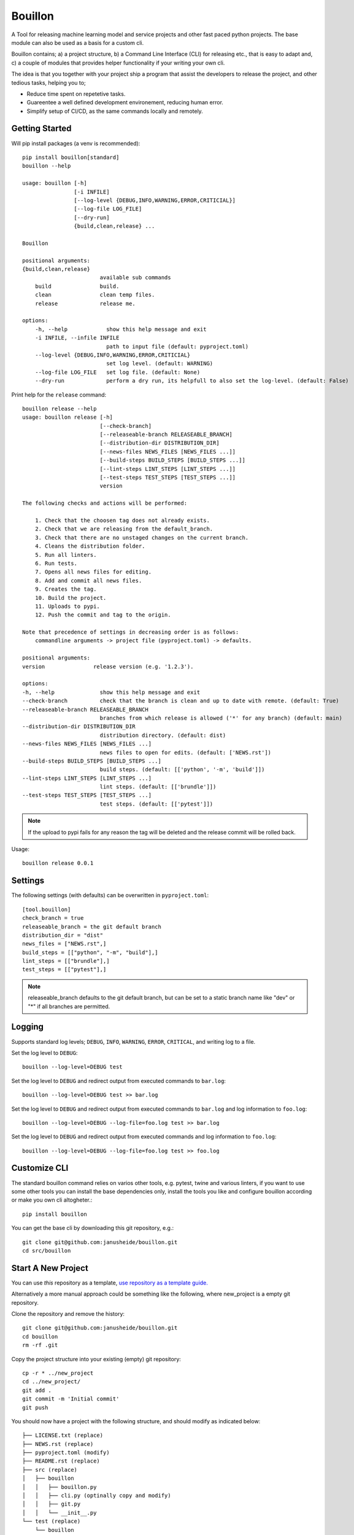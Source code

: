 ..  Copyright (c) 2020, Janus Heide.
..  All rights reserved.
..
.. Distributed under the "BSD 3-Clause License", see LICENSE.rst.

Bouillon
========

.. image:: https://github.com/janusheide/bouillon/actions/workflows/unittests.yml/badge.svg
    :target: https://github.com/janusheide/bouillon/actions/workflows/unittests.yml
    :alt: Unit tests

.. image:: https://img.shields.io/pypi/pyversions/bouillon
   :alt: PyPI - Python Version

.. image:: https://img.shields.io/librariesio/github/janusheide/bouillon
   :alt: Libraries.io dependency status for GitHub repo

A Tool for releasing machine learning model and service projects and other fast
paced python projects. The base module can also be used as a basis for a custom
cli.

Bouillon contains; a) a project structure, b) a Command Line Interface (CLI)
for releasing etc., that is easy to adapt and, c) a couple of modules that
provides helper functionality if your writing your own cli.

The idea is that you together with your project ship a program that assist the
developers to release the project, and other tedious tasks, helping you to;

* Reduce time spent on repetetive tasks.
* Guareentee a well defined development environement, reducing human error.
* Simplify setup of CI/CD, as the same commands locally and remotely.


Getting Started
---------------

Will pip install packages (a venv is recommended)::

    pip install bouillon[standard]
    bouillon --help

    usage: bouillon [-h]
                    [-i INFILE]
                    [--log-level {DEBUG,INFO,WARNING,ERROR,CRITICIAL}]
                    [--log-file LOG_FILE]
                    [--dry-run]
                    {build,clean,release} ...

    Bouillon

    positional arguments:
    {build,clean,release}
                            available sub commands
        build               build.
        clean               clean temp files.
        release             release me.

    options:
        -h, --help            show this help message and exit
        -i INFILE, --infile INFILE
                              path to input file (default: pyproject.toml)
        --log-level {DEBUG,INFO,WARNING,ERROR,CRITICIAL}
                              set log level. (default: WARNING)
        --log-file LOG_FILE   set log file. (default: None)
        --dry-run             perform a dry run, its helpfull to also set the log-level. (default: False)


Print help for the ``release`` command::

    bouillon release --help
    usage: bouillon release [-h]
                            [--check-branch]
                            [--releaseable-branch RELEASEABLE_BRANCH]
                            [--distribution-dir DISTRIBUTION_DIR]
                            [--news-files NEWS_FILES [NEWS_FILES ...]]
                            [--build-steps BUILD_STEPS [BUILD_STEPS ...]]
                            [--lint-steps LINT_STEPS [LINT_STEPS ...]]
                            [--test-steps TEST_STEPS [TEST_STEPS ...]]
                            version

    The following checks and actions will be performed:

        1. Check that the choosen tag does not already exists.
        2. Check that we are releasing from the default_branch.
        3. Check that there are no unstaged changes on the current branch.
        4. Cleans the distribution folder.
        5. Run all linters.
        6. Run tests.
        7. Opens all news files for editing.
        8. Add and commit all news files.
        9. Creates the tag.
        10. Build the project.
        11. Uploads to pypi.
        12. Push the commit and tag to the origin.

    Note that precedence of settings in decreasing order is as follows:
        commandline arguments -> project file (pyproject.toml) -> defaults.

    positional arguments:
    version               release version (e.g. '1.2.3').

    options:
    -h, --help              show this help message and exit
    --check-branch          check that the branch is clean and up to date with remote. (default: True)
    --releaseable-branch RELEASEABLE_BRANCH
                            branches from which release is allowed ('*' for any branch) (default: main)
    --distribution-dir DISTRIBUTION_DIR
                            distribution directory. (default: dist)
    --news-files NEWS_FILES [NEWS_FILES ...]
                            news files to open for edits. (default: ['NEWS.rst'])
    --build-steps BUILD_STEPS [BUILD_STEPS ...]
                            build steps. (default: [['python', '-m', 'build']])
    --lint-steps LINT_STEPS [LINT_STEPS ...]
                            lint steps. (default: [['brundle']])
    --test-steps TEST_STEPS [TEST_STEPS ...]
                            test steps. (default: [['pytest']])


.. note::

    If the upload to pypi fails for any reason the tag will be deleted and the
    release commit will be rolled back.

Usage::

    bouillon release 0.0.1


Settings
--------

The following settings (with defaults) can be overwritten in ``pyproject.toml``::

    [tool.bouillon]
    check_branch = true
    releaseable_branch = the git default branch
    distribution_dir = "dist"
    news_files = ["NEWS.rst",]
    build_steps = [["python", "-m", "build"],]
    lint_steps = [["brundle"],]
    test_steps = [["pytest"],]


.. note::

    releaseable_branch defaults to the git default branch, but can be set to a
    static branch name like "dev" or "*" if all branches are permitted.


Logging
-------

Supports standard log levels; ``DEBUG``, ``INFO``, ``WARNING``, ``ERROR``, ``CRITICAL``, and writing
log to a file.

Set the log level to ``DEBUG``::

    bouillon --log-level=DEBUG test

Set the log level to ``DEBUG`` and redirect output from executed commands to
``bar.log``::

    bouillon --log-level=DEBUG test >> bar.log

Set the log level to ``DEBUG`` and redirect output from executed commands to
``bar.log`` and log information to ``foo.log``::

    bouillon --log-level=DEBUG --log-file=foo.log test >> bar.log

Set the log level to ``DEBUG`` and redirect output from executed commands and
log information to ``foo.log``::

    bouillon --log-level=DEBUG --log-file=foo.log test >> foo.log


Customize CLI
-------------

The standard bouillon command relies on varios other tools, e.g. pytest, twine
and various linters, if you want to use some other tools you can install the
base dependencies only, install the tools you like and configure bouillon
according or make you own cli altogheter.::

    pip install bouillon

You can get the base cli by downloading this git repository, e.g.::

    git clone git@github.com:janusheide/bouillon.git
    cd src/bouillon


Start A New Project
-------------------

You can use *this* repository as a template, `use repository as a template guide. <https://help.github.com/en/github/creating-cloning-and-archiving-repositories/creating-a-repository-from-a-template>`__


Alternatively a more manual approach could be something like the following,
where new_project is a empty git repository.

Clone the repository and remove the history::

    git clone git@github.com:janusheide/bouillon.git
    cd bouillon
    rm -rf .git

Copy the project structure into your existing (empty) git repository::

    cp -r * ../new_project
    cd ../new_project/
    git add .
    git commit -m 'Initial commit'
    git push


You should now have a project with the following structure, and should modify
as indicated below::

    ├── LICENSE.txt (replace)
    ├── NEWS.rst (replace)
    ├── pyproject.toml (modify)
    ├── README.rst (replace)
    ├── src (replace)
    │   ├── bouillon
    │   │   ├── bouillon.py
    │   │   ├── cli.py (optinally copy and modify)
    │   │   ├── git.py
    │   │   └── __init__.py
    └── test (replace)
        └── bouillon
            ├── test_bouillon.py
            ├── test_cli.py
            └── test_git.py

At some point it might be convenient to fork *this* repository, make any changes
you need and use that as your template repository.


Goals
-----

The primary use is intended for, but not limited to, projects with frequently
releases, e.g. ML models and services.
The goal is to make it quick and easy to set up a new project with the basic
testing and releasing functionality.

User Friendliness
.................

* Make the life of the user easier.
* Use plain Python and modules that many are familiar with.
* Quick and easy to setup and run repetitive tasks.
* All tasks should be equally easy to rin locally as in a CI/CD environement.

Reproducibility
................

* Results and builds should be easy to reproduce.
* All dependencies must be hard (versioned).
* The main branch should always be green.

Simplicity
..........

* Simplicity over features.
* Components should be easy to replace.

Automation
..........

* Reduce maintenance, repetitive tasks, and human errors.
* Easy to upgrade dependencies.
* Use merge policies and triggered and scheduled events.
